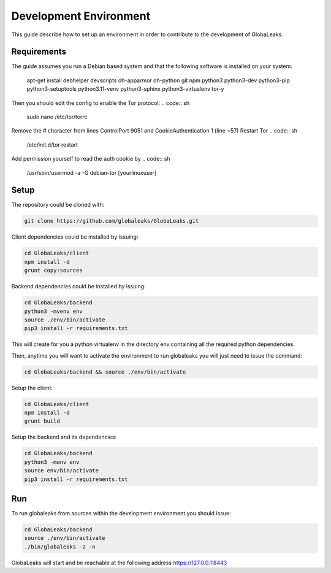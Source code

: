 =======================
Development Environment
=======================
This guide describe how to set up an environment in order to contribute to the development of GlobaLeaks.

Requirements
============
The guide assumes you run a Debian based system and that the following software is installed on your system:

 apt-get install debhelper devscripts dh-apparmor dh-python git npm python3 python3-dev python3-pip python3-setuptools python3.11-venv
 python3-sphinx python3-virtualenv tor-y

Then you should edit the config to enable the Tor protocol:
.. code:: sh
  sudo nano /etc/tor/torrc
Remove the # character from lines ControlPort 9051 and CookieAuthentication 1 (line ~57)
Restart Tor
.. code:: sh
  /etc/init.d/tor restart
Add permission yourself to read the auth cookie by
.. code:: sh
  /usr/sbin/usermod -a -G debian-tor [yourlinuxuser]

Setup
=====
The repository could be cloned with:

.. code:: sh

  git clone https://github.com/globaleaks/GlobaLeaks.git

Client dependencies could be installed by issuing:

.. code:: sh

  cd GlobaLeaks/client
  npm install -d
  grunt copy:sources

Backend dependencies could be installed by issuing:

.. code:: sh

  cd GlobaLeaks/backend
  python3 -mvenv env
  source ./env/bin/activate
  pip3 install -r requirements.txt

This will create for you a python virtualenv in the directory env containing all the required python dependencies.

Then, anytime you will want to activate the environment to run globaleaks you will just need to issue the command:

.. code:: sh

  cd GlobaLeaks/backend && source ./env/bin/activate

Setup the client:

.. code:: sh

  cd GlobaLeaks/client
  npm install -d
  grunt build

Setup the backend and its dependencies:

.. code:: sh

  cd GlobaLeaks/backend
  python3 -menv env
  source env/bin/activate
  pip3 install -r requirements.txt

Run
===
To run globaleaks from sources within the development environment you should issue:

.. code:: sh

  cd GlobaLeaks/backend
  source ./env/bin/activate
  ./bin/globaleaks -z -n

GlobaLeaks will start and be reachable at the following address https://127.0.0.1:8443
